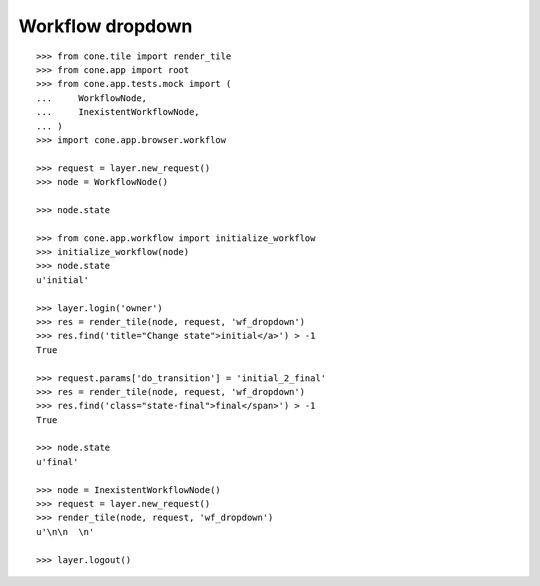 Workflow dropdown
=================

::

    >>> from cone.tile import render_tile
    >>> from cone.app import root
    >>> from cone.app.tests.mock import (
    ...     WorkflowNode,
    ...     InexistentWorkflowNode,
    ... )
    >>> import cone.app.browser.workflow
    
    >>> request = layer.new_request()
    >>> node = WorkflowNode()
    
    >>> node.state
    
    >>> from cone.app.workflow import initialize_workflow
    >>> initialize_workflow(node)
    >>> node.state
    u'initial'
    
    >>> layer.login('owner')
    >>> res = render_tile(node, request, 'wf_dropdown')
    >>> res.find('title="Change state">initial</a>') > -1
    True
    
    >>> request.params['do_transition'] = 'initial_2_final'
    >>> res = render_tile(node, request, 'wf_dropdown')
    >>> res.find('class="state-final">final</span>') > -1
    True
    
    >>> node.state
    u'final'
    
    >>> node = InexistentWorkflowNode()
    >>> request = layer.new_request()
    >>> render_tile(node, request, 'wf_dropdown')
    u'\n\n  \n'
    
    >>> layer.logout()